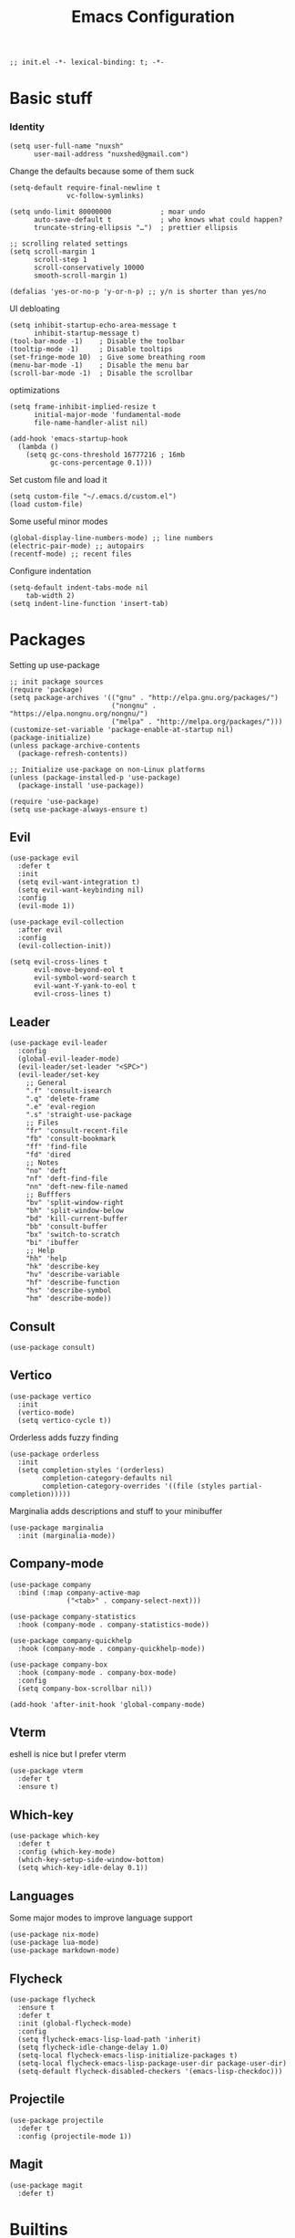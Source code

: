 #+TITLE: Emacs Configuration
#+PROPERTY: header-args:elisp :tangle ./init.el :mkdirp yes

#+begin_src elisp
  ;; init.el -*- lexical-binding: t; -*-
#+end_src

* Basic stuff

*** Identity
#+begin_src elisp
  (setq user-full-name "nuxsh"
        user-mail-address "nuxshed@gmail.com")
#+end_src

Change the defaults because some of them suck
#+begin_src elisp
  (setq-default require-final-newline t
                vc-follow-symlinks)

  (setq undo-limit 80000000            ; moar undo
        auto-save-default t            ; who knows what could happen?
        truncate-string-ellipsis "…")  ; prettier ellipsis

  ;; scrolling related settings
  (setq scroll-margin 1
        scroll-step 1
        scroll-conservatively 10000
        smooth-scroll-margin 1)

  (defalias 'yes-or-no-p 'y-or-n-p) ;; y/n is shorter than yes/no
#+end_src

UI debloating
#+begin_src elisp
  (setq inhibit-startup-echo-area-message t
        inhibit-startup-message t)
  (tool-bar-mode -1)    ; Disable the toolbar
  (tooltip-mode -1)     ; Disable tooltips
  (set-fringe-mode 10)  ; Give some breathing room
  (menu-bar-mode -1)    ; Disable the menu bar
  (scroll-bar-mode -1)  ; Disable the scrollbar
#+end_src

optimizations
#+begin_src elisp
  (setq frame-inhibit-implied-resize t
        initial-major-mode 'fundamental-mode
        file-name-handler-alist nil)

  (add-hook 'emacs-startup-hook
    (lambda ()
      (setq gc-cons-threshold 16777216 ; 16mb
            gc-cons-percentage 0.1)))
#+end_src

  Set custom file and load it
#+begin_src elisp
  (setq custom-file "~/.emacs.d/custom.el")
  (load custom-file)
#+end_src

Some useful minor modes
#+begin_src elisp
  (global-display-line-numbers-mode) ;; line numbers
  (electric-pair-mode) ;; autopairs
  (recentf-mode) ;; recent files
#+end_src

Configure indentation
#+begin_src elisp
  (setq-default indent-tabs-mode nil
      tab-width 2)
  (setq indent-line-function 'insert-tab)
#+end_src

* Packages

Setting up use-package
#+begin_src elisp
  ;; init package sources
  (require 'package)
  (setq package-archives '(("gnu" . "http://elpa.gnu.org/packages/")
                           ("nongnu" . "https://elpa.nongnu.org/nongnu/")
                           ("melpa" . "http://melpa.org/packages/")))
  (customize-set-variable 'package-enable-at-startup nil)
  (package-initialize)
  (unless package-archive-contents
    (package-refresh-contents))

  ;; Initialize use-package on non-Linux platforms
  (unless (package-installed-p 'use-package)
    (package-install 'use-package))

  (require 'use-package)
  (setq use-package-always-ensure t)
#+end_src

** Evil
#+begin_src elisp
  (use-package evil
    :defer t
    :init
    (setq evil-want-integration t)
    (setq evil-want-keybinding nil)
    :config
    (evil-mode 1))

  (use-package evil-collection
    :after evil
    :config
    (evil-collection-init))

  (setq evil-cross-lines t
        evil-move-beyond-eol t
        evil-symbol-word-search t
        evil-want-Y-yank-to-eol t
        evil-cross-lines t)
#+end_src

** Leader
#+begin_src elisp
  (use-package evil-leader
    :config
    (global-evil-leader-mode)
    (evil-leader/set-leader "<SPC>")
    (evil-leader/set-key
      ;; General
      ".f" 'consult-isearch
      ".q" 'delete-frame
      ".e" 'eval-region
      ".s" 'straight-use-package
      ;; Files
      "fr" 'consult-recent-file
      "fb" 'consult-bookmark
      "ff" 'find-file
      "fd" 'dired
      ;; Notes
      "no" 'deft
      "nf" 'deft-find-file
      "nn" 'deft-new-file-named
      ;; Bufffers
      "bv" 'split-window-right
      "bh" 'split-window-below
      "bd" 'kill-current-buffer
      "bb" 'consult-buffer
      "bx" 'switch-to-scratch
      "bi" 'ibuffer
      ;; Help
      "hh" 'help
      "hk" 'describe-key
      "hv" 'describe-variable
      "hf" 'describe-function
      "hs" 'describe-symbol
      "hm" 'describe-mode))
#+end_src

** Consult
#+begin_src elisp
  (use-package consult)
#+end_src

** Vertico
#+begin_src elisp
  (use-package vertico
    :init
    (vertico-mode)
    (setq vertico-cycle t))
#+end_src

Orderless adds fuzzy finding
#+begin_src elisp
  (use-package orderless
    :init
    (setq completion-styles '(orderless)
          completion-category-defaults nil
          completion-category-overrides '((file (styles partial-completion)))))
#+end_src

Marginalia adds descriptions and stuff to your minibuffer
#+begin_src elisp
  (use-package marginalia
    :init (marginalia-mode))
#+end_src

** Company-mode
#+begin_src elisp
  (use-package company
    :bind (:map company-active-map
                ("<tab>" . company-select-next)))

  (use-package company-statistics
    :hook (company-mode . company-statistics-mode))

  (use-package company-quickhelp
    :hook (company-mode . company-quickhelp-mode))

  (use-package company-box
    :hook (company-mode . company-box-mode)
    :config
    (setq company-box-scrollbar nil))

  (add-hook 'after-init-hook 'global-company-mode)
#+end_src

** Vterm
eshell is nice but I prefer vterm
#+begin_src elisp
  (use-package vterm
    :defer t
    :ensure t)
#+end_src

** Which-key
#+begin_src elisp
  (use-package which-key
    :defer t
    :config (which-key-mode)
    (which-key-setup-side-window-bottom)
    (setq which-key-idle-delay 0.1))
#+end_src

** Languages
Some major modes to improve language support
#+begin_src elisp
  (use-package nix-mode)
  (use-package lua-mode)
  (use-package markdown-mode)
#+end_src

** Flycheck
#+begin_src elisp
  (use-package flycheck
    :ensure t
    :defer t
    :init (global-flycheck-mode)
    :config
    (setq flycheck-emacs-lisp-load-path 'inherit)
    (setq flycheck-idle-change-delay 1.0)
    (setq-local flycheck-emacs-lisp-initialize-packages t)
    (setq-local flycheck-emacs-lisp-package-user-dir package-user-dir)
    (setq-default flycheck-disabled-checkers '(emacs-lisp-checkdoc)))
#+end_src

** Projectile
#+begin_src elisp
  (use-package projectile
    :defer t
    :config (projectile-mode 1))
#+end_src

** Magit
#+begin_src elisp
  (use-package magit
    :defer t)
#+end_src

* Builtins

** Dired
#+begin_src elisp
  (with-eval-after-load 'dired
    (setq dired-dwim-target t
          dired-listing-switches "-Alh"
          dired-use-ls-dired t
          dired-omit-files "\\`[.]?#\\|\\`[.][.]?\\|\\`[.].*\\'"
          dired-always-read-filesystem t
          dired-create-destination-dirs 'ask
          dired-hide-details-hide-symlink-targets nil
          dired-isearch-filenames 'dwim)
    (define-key dired-mode-map (kbd "^") (lambda () (interactive) (find-alternate-file ".."))))
  (add-hook 'dired-mode-hook 'dired-hide-details-mode)
  (add-hook 'dired-mode-hook 'dired-omit-mode)

  (use-package all-the-icons-dired)
  (add-hook 'dired-mode-hook 'all-the-icons-dired-mode)
  (setq all-the-icons-dired-monochrome 'nil)
#+end_src

** Ibuffer
#+begin_src elisp
  (global-set-key (kbd "C-x C-b") 'ibuffer)
  (with-eval-after-load 'ibuffer
    (setq ibuffer-expert t
          ibuffer-show-empty-filter-groups nil)
    (defun my/human-readable-file-sizes-to-bytes (string)
      "Convert a human-readable file size into bytes."
      (interactive)
      (cond
       ((string-suffix-p "G" string t)
        (* 1000000000 (string-to-number (substring string 0 (- (length string) 1)))))
       ((string-suffix-p "M" string t)
        (* 1000000 (string-to-number (substring string 0 (- (length string) 1)))))
       ((string-suffix-p "K" string t)
        (* 1000 (string-to-number (substring string 0 (- (length string) 1)))))
       (t
        (string-to-number (substring string 0 (- (length string) 1))))))

    (defun my/bytes-to-human-readable-file-sizes (bytes)
      "Convert number of bytes to human-readable file size."
      (interactive)
      (cond
       ((> bytes 1000000000) (format "%10.1fG" (/ bytes 1000000000.0)))
       ((> bytes 100000000) (format "%10.0fM" (/ bytes 1000000.0)))
       ((> bytes 1000000) (format "%10.1fM" (/ bytes 1000000.0)))
       ((> bytes 100000) (format "%10.0fk" (/ bytes 1000.0)))
       ((> bytes 1000) (format "%10.1fk" (/ bytes 1000.0)))
       (t (format "%10d" bytes))))

    ;; Use human readable Size column instead of original one
    (define-ibuffer-column size-h
      (:name "Size"
             :inline t
             :summarizer
             (lambda (column-strings)
               (let ((total 0))
                 (dolist (string column-strings)
                   (setq total
                         (+ (float (my/human-readable-file-sizes-to-bytes string))
                            total)))
                 (my/bytes-to-human-readable-file-sizes total)))
             )
      (my/bytes-to-human-readable-file-sizes (buffer-size)))
#+end_src

Modify the default ibuffer formats
#+begin_src elisp
  (setq ibuffer-formats
        '((mark modified read-only locked " "
                (name 20 20 :left :elide)
                " "
                (size-h 11 -1 :right)
                " "
                (mode 16 16 :left :elide))
          (mark " "
                (name 16 -1)
                " " filename))))
#+end_src

Set filter groups
#+begin_src elisp

  (setq ibuffer-saved-filter-groups
        '(("main"
           ("modified" (and
                        (modified . t)
                        (visiting-file . t)))
           ("term" (or
                    (mode . vterm-mode)
                    (mode . eshell-mode)
                    (mode . term-mode)
                    (mode . shell-mode)))
           ("planning" (or
                        (name . "^\\*Calendar\\*$")
                        (name . "^diary$")
                        (mode . org-agenda-mode)))
           ("img" (mode . image-mode))
           ("config" (filename . "/dotfiles/"))
           ("site" (filename . "/projects/site/"))
           ("code" (filename . "/projects/"))
           ("notes" ( filename . "/notes/"))
           ("org" (mode . org-mode))
           ("dired" (mode . dired-mode))
           ("help" (or (name . "\*Help\*")
                       (name . "\*Apropos\*")
                       (name . "\*info\*")
                       (mode . help-mode)))
           ("internal" (name . "^\*.*$"))
           ("other" (name . "^.*$"))
           )))
  (add-hook 'ibuffer-mode-hook
            (lambda ()
              (ibuffer-auto-mode 1)
              (ibuffer-switch-to-saved-filter-groups "main")))
#+end_src

Add icons to ibuffer
#+begin_src elisp
  (use-package all-the-icons-ibuffer
    :ensure t
    :init (all-the-icons-ibuffer-mode 1))
#+end_src

* UI

** Icons
#+begin_src elisp
  (use-package all-the-icons)
#+end_src

** Theme
#+begin_src elisp
  (use-package doom-themes
    :config
    (load-theme 'doom-nord t))
#+end_src

** Modeline
#+begin_src elisp
  (use-package mood-line
    :ensure t
    :config
    (mood-line-mode))
#+end_src


** Smooth scrolling
#+begin_src elisp
  (use-package good-scroll
    :config
    (good-scroll-mode 1))
#+end_src

* Mail
#+begin_src elisp
  (require 'mu4e)

  (setq mu4e-maildir (expand-file-name "~/.mail/"))

  (setq mu4e-drafts-folder "/Gmail/[Gmail]/Drafts")
  (setq mu4e-sent-folder   "/Gmail/[Gmail]/Sent Mail")
  (setq mu4e-trash-folder  "/Gmail/[Gmail]/Trash")

  (setq mu4e-get-mail-command "mbsync -a"
        mu4e-compose-signature-auto-include nil
        mu4e-compose-format-flowed t)

  (setq
   user-mail-address "nuxshed@gmail.com"
   user-full-name  "nuxsh")

  (setq mu4e-view-show-images t)

  (setq smtpmail-smtp-server "smtp.gmail.com"
        user-mail-address "nuxshed@gmail.com"
        smtpmail-smtp-user "nuxshed"
        smtpmail-smtp-service 587)

  (setq smtpmail-auth-credentials (expand-file-name "~/.authinfo"))
#+end_src

* Org-mode
#+begin_src elisp
  (use-package org-contrib)
  (use-package org-bullets
    :after org
    :hook
    (org-mode . (lambda () (org-bullets-mode 1))))

  (setq org-src-window-setup 'split-window-below
        org-agenda-window-setup 'split-window-below)

  (setq org-agenda-files '("~/org/agenda.org"))

  (add-hook 'org-agenda-mode-hook
            (lambda ()
              (local-set-key (kbd "q") 'org-agenda-exit)))
#+end_src

** Deft
Deft is nice for note-taking
#+begin_src elisp
  (use-package deft
    :config
    (setq deft-directory "~/notes"
          deft-default-extension "org"
          deft-extensions '("txt" "md" "org")
          deft-use-filter-string-for-filename t))

  (add-hook 'deft-mode-hook
            (lambda ()
              (define-key evil-normal-state-local-map (kbd "n") 'deft-new-file-named)
              (define-key evil-normal-state-local-map (kbd "q") 'quit-window)
              (define-key evil-normal-state-local-map (kbd "f") 'deft-find-file)))
#+end_src

Make org-mode prettier
#+begin_src elisp
    (defun org/prettify-set ()
      (interactive)
      (setq prettify-symbols-alist
            '(("#+begin_src" . "")
              ("#+BEGIN_SRC" . "")
              ("#+end_src" . "")
              ("#+END_SRC" . "")
              ("#+begin_example" . "")
              ("#+BEGIN_EXAMPLE" . "")
              ("#+end_example" . "")
              ("#+END_EXAMPLE" . "")
              ("#+results:" . "")
              ("#+RESULTS:" . "")
              ("#+begin_quote" . "❝")
              ("#+BEGIN_QUOTE" . "❝")
              ("#+end_quote" . "❞")
              ("#+END_QUOTE" . "❞"))))
    (add-hook 'org-mode-hook 'org/prettify-set)

    (defun prog/prettify-set ()
      (interactive)
      (setq prettify-symbols-alist
            '(("lambda" . "λ")
              ("->" . "→")
              ("<-" . "←")
              ("<=" . "≤")
              (">=" . "≥")
              ("!=" . "≠")
              ("~=" . "≃")
              ("=~" . "≃"))))
    (add-hook 'prog-mode-hook 'prog/prettify-set)

    (global-prettify-symbols-mode)
#+end_src

Set up org-babel for elisp
#+begin_src elisp
  (org-babel-do-load-languages
    'org-babel-load-languages
    '((emacs-lisp . t)))
#+end_src

* Literate config
#+begin_src elisp
  (defun org-babel-tangle-config ()
    (when (string-equal (buffer-file-name)
                        (expand-file-name "~/dotfiles/config/emacs/config.org"))
      (let ((org-confirm-babel-evaluate nil))
        (org-babel-tangle))))

  ;; tangle on save
  (add-hook 'org-mode-hook (lambda () (add-hook 'after-save-hook #'org-babel-tangle-config)))
#+end_src

the end
#+begin_src elisp
  ;; init.el ends here
#+end_src
